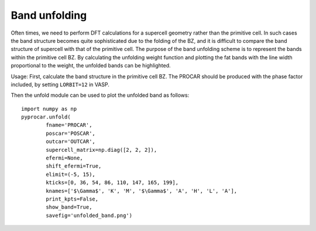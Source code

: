 Band unfolding
==============

Often times, we need to perform DFT calculations for a supercell geometry rather than the primitive cell. In such cases the band structure becomes quite sophisticated due to the folding of the BZ, and it is difficult to compare the band structure of supercell with that of the primitive cell. The purpose of the band unfolding scheme is to represent the bands within the primitive cell BZ. By calculating the unfolding weight function and plotting the fat bands with the line width proportional to the weight, the unfolded bands can be highlighted. 


Usage:
First, calculate the band structure in the primitive cell BZ. The PROCAR should be produced with the phase factor included, by setting ``LORBIT=12`` in VASP.

Then the unfold module can be used to plot the unfolded band as follows::

	import numpy as np
	pyprocar.unfold(
	        fname='PROCAR',
	        poscar='POSCAR',
	        outcar='OUTCAR',
	        supercell_matrix=np.diag([2, 2, 2]),
	        efermi=None,
	        shift_efermi=True,
	        elimit=(-5, 15),
	        kticks=[0, 36, 54, 86, 110, 147, 165, 199],
	        knames=['$\Gamma$', 'K', 'M', '$\Gamma$', 'A', 'H', 'L', 'A'],
	        print_kpts=False,
	        show_band=True,
	        savefig='unfolded_band.png')